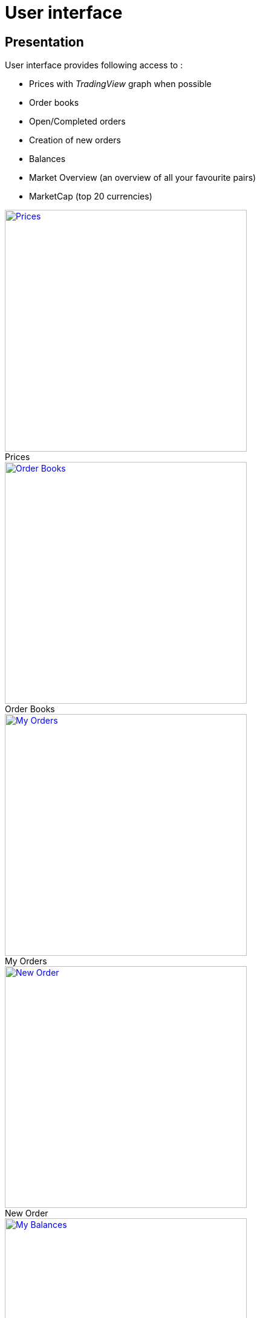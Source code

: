 = User interface

== Presentation

User interface provides following access to :

* Prices with _TradingView_ graph when possible
* Order books
* Open/Completed orders
* Creation of new orders
* Balances
* Market Overview (an overview of all your favourite pairs)
* MarketCap (top 20 currencies)

.Prices
[caption="",link=img/tickers.png]
image::img/tickers.png[Prices,400]

.Order Books
[caption="",link=img/orderBooks.png]
image::img/orderBooks.png[Order Books,400]

.My Orders
[caption="",link=img/orders.png]
image::img/orders.png[My Orders,400]

.New Order
[caption="",link=img/newOrder.png]
image::img/newOrder.png[New Order,400]

.My Balances
[caption="",link=img/balances.png]
image::img/balances.png[My Balances,400]

.Market Overview
[caption="",link=img/marketOverview.png]
image::img/marketOverview.png[Market Overview,400]

.MarketCap
[caption="",link=img/marketCap.png]
image::img/marketCap.png[MarketCap,400]

== Installation

[NOTE]
====
Following should be run in _ui_ subdirectory
====

=== Install dependencies

```
sudo npm install -g webpack && npm install
```

=== Build UI

```
npm run clean && npm run build
```

UI should then be available on http://127.0.0.1:8000/ui/ (assuming _gateway_ is running on _127.0.0.1:8000_)


== Dependencies

This project was made possible thanks to following projects :

* link:https://www.npmjs.com/package/axios[axios] for http requests
* link:https://www.npmjs.com/package/big.js[big.js]
* link:https://www.npmjs.com/package/bootstrap[bootstrap]
* link:https://www.npmjs.com/package/file-saver[file-saver] to export settings
* link:https://www.npmjs.com/package/font-awesome[font-awesome]
* link:https://www.npmjs.com/package/history[history]
* link:https://www.npmjs.com/package/react[react]
* link:https://www.npmjs.com/package/react-markdown[react-markdown] to display mardown help in the views
* link:https://www.npmjs.com/package/react-d3-basic[react-d3-basic] to build simple charts
* link:https://www.npmjs.com/package/react-router-dom[react-router-dom]
* link:https://www.npmjs.com/package/react-stockcharts[react-stockcharts] *THE AMAZING CHARTING LIBRARY*
* link:https://www.npmjs.com/package/reactstrap[reactstrap] React Components for Bootstrap 4
* link:https://www.npmjs.com/package/wolfy87-eventemitter[wolfy87-eventemitter] to dispatch events

